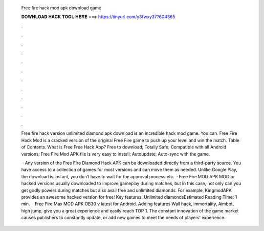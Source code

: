   Free fire hack mod apk download game
  
  
  
  𝐃𝐎𝐖𝐍𝐋𝐎𝐀𝐃 𝐇𝐀𝐂𝐊 𝐓𝐎𝐎𝐋 𝐇𝐄𝐑𝐄 ===> https://tinyurl.com/y3fwxy37?604365
  
  
  
  .
  
  
  
  .
  
  
  
  .
  
  
  
  .
  
  
  
  .
  
  
  
  .
  
  
  
  .
  
  
  
  .
  
  
  
  .
  
  
  
  .
  
  
  
  .
  
  
  
  .
  
  Free fire hack version unlimited diamond apk download is an incredible hack mod game. You can. Free Fire Hack Mod is a cracked version of the original Free Fire game to push up your level and win the match. Table of Contents. What is Free Free Hack App? Free to download; Totally Safe; Compatible with all Android versions; Free Fire Mod APK file is very easy to install; Autoupdate; Auto-sync with the game.
  
   · Any version of the Free Fire Diamond Hack APK can be downloaded directly from a third-party source. You have access to a collection of games for most versions and can move them as needed. Unlike Google Play, the download is instant, you don’t have to wait for the approval process etc.  · Free Fire MOD APK MOD or hacked versions usually downloaded to improve gameplay during matches, but in this case, not only can you get godly powers during matches but also avail free and unlimited diamonds. For example, KingmodAPK provides an awesome hacked version for free! Key features. Unlimited diamondsEstimated Reading Time: 1 min.  · Free Fire Max MOD APK OB30 v latest for Android. Adding features Wall hack, immortality, Aimbot, high jump, give you a great experience and easily reach TOP 1. The constant innovation of the game market causes publishers to constantly update, or add new games to meet the needs of players’ experience.
